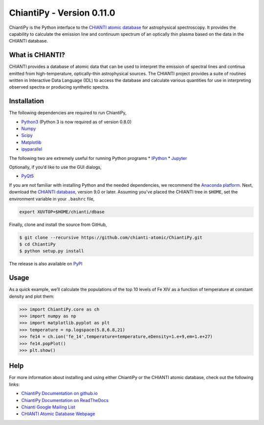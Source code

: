 ChiantiPy - Version 0.11.0
=========================

|Documentation Status| |Coverage Status| |ascl:1308.017|

ChiantiPy is the Python interface to the `CHIANTI atomic
database <http://www.chiantidatabase.org>`__ for astrophysical
spectroscopy. It provides the capability to calculate the emission line
and continuum spectrum of an optically thin plasma based on the data in
the CHIANTI database.

What is CHIANTI?
----------------

CHIANTI provides a database of atomic data that can be used to interpret
the emission of spectral lines and continua emitted from
high-temperature, optically-thin astrophysical sources. The CHIANTI
project provides a suite of routines written in Interactive Data
Language (IDL) to access the database and calculate various quantities
for use in interpreting observed spectra or producing synthetic spectra.

Installation
------------

The following dependencies are required to run ChiantiPy,

-  `Python3 <https://www.python.org/>`__ (Python 3 is now required as of
   version 0.8.0)
-  `Numpy <http://www.numpy.org/>`__
-  `Scipy <https://www.scipy.org/>`__
-  `Matplotlib <http://matplotlib.org/>`__
-  `ipyparallel <https://github.com/ipython/ipyparallel>`__

The following two are extremely useful for running Python programs \*
`IPython <http://ipython.org>`__ \* `Jupyter <http://jupyter.org/>`__

Optionally, if you’d like to use the GUI dialogs,

-  `PyQt5 <https://riverbankcomputing.com/software/pyqt/intro>`__

If you are not familiar with installing Python and the needed
dependencies, we recommend the `Anaconda
platform <https://www.continuum.io/downloads>`__. Next, download the
`CHIANTI
database <http://www.chiantidatabase.org/chianti_download.html>`__,
version 9.0 or later. Assuming you’ve placed the CHIANTI tree in
``$HOME``, set the environment variable in your ``.bashrc`` file,

.. code:: shell

   export XUVTOP=$HOME/chianti/dbase

Finally, clone and install the source from GitHub,

.. code:: shell

   $ git clone --recursive https://github.com/chianti-atomic/ChiantiPy.git
   $ cd ChiantiPy
   $ python setup.py install

The release is also available on
`PyPI <https://pypi.org/project/ChiantiPy/>`__

Usage
-----

As a quick example, we’ll calculate the populations of the top 10 levels
of Fe XIV as a function of temperature at constant density and plot
them:

.. code:: python

   >>> import ChiantiPy.core as ch
   >>> import numpy as np
   >>> import matplotlib.pyplot as plt
   >>> temperature = np.logspace(5.8,6.8,21)
   >>> fe14 = ch.ion('fe_14',temperature=temperature,eDensity=1.e+9,em=1.e+27)
   >>> fe14.popPlot()
   >>> plt.show()

Help
----

For more information about installing and using either ChiantiPy or the
CHIANTI atomic database, check out the following links:

-  `ChiantiPy Documentation on
   github.io <http://chianti-atomic.github.io/>`__
-  `ChiantiPy Documentation on
   ReadTheDocs <https://chiantipy.readthedocs.io/>`__
-  `Chianti Google Mailing
   List <https://groups.google.com/forum/#!forum/chianti>`__
-  `CHIANTI Atomic Database Webpage <http://www.chiantidatabase.org/>`__

.. |Documentation Status| image:: http://readthedocs.org/projects/chiantipy/badge/?version=latest
   :target: http://chiantipy.readthedocs.io/en/latest/?badge=latest
.. |Coverage Status| image:: https://coveralls.io/repos/github/chianti-atomic/ChiantiPy/badge.svg?branch=master
   :target: https://coveralls.io/github/chianti-atomic/ChiantiPy?branch=master
.. |ascl:1308.017| image:: https://img.shields.io/badge/ascl-1308.017-blue.svg?colorB=262255
   :target: http://ascl.net/1308.017
